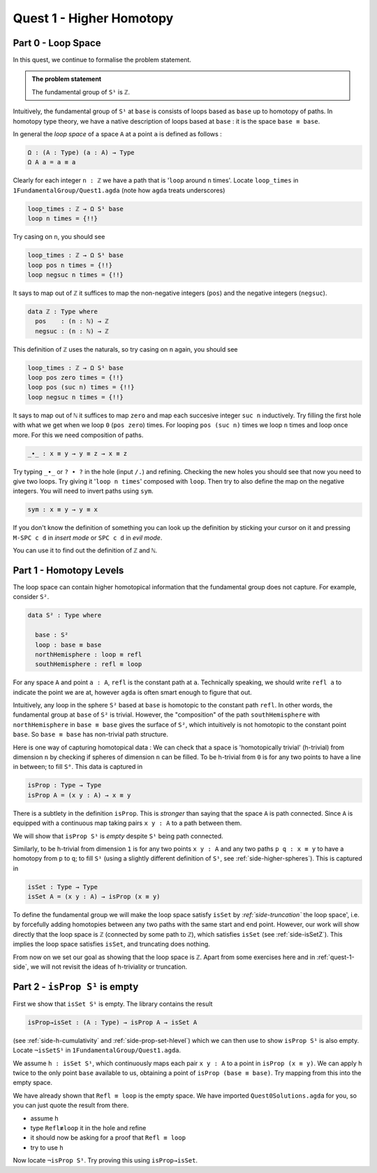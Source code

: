 .. _quest-1:

*************************
Quest 1 - Higher Homotopy
*************************

.. _part-0:

Part 0 - Loop Space
===================

In this quest,
we continue to formalise the problem statement.

.. admonition:: The problem statement

   The fundamental group of ``S¹`` is ``ℤ``.

Intuitively,
the fundamental group of ``S¹`` at ``base`` is
consists of loops based as ``base`` up to homotopy of paths.
In homotopy type theory,
we have a native description of loops based at ``base`` :
it is the space ``base ≡ base``.

In general the *loop space* of a space ``A`` at a point ``a`` is defined as follows :

.. code:: agda

   Ω : (A : Type) (a : A) → Type
   Ω A a = a ≡ a

Clearly for each integer ``n : ℤ`` we have a path
that is '``loop`` around ``n`` times'.
Locate ``loop_times`` in ``1FundamentalGroup/Quest1.agda``
(note how ``agda`` treats underscores)

.. code:: agda

   loop_times : ℤ → Ω S¹ base
   loop n times = {!!}

Try casing on ``n``, you should see

.. code:: agda

   loop_times : ℤ → Ω S¹ base
   loop pos n times = {!!}
   loop negsuc n times = {!!}

It says to map out of ``ℤ`` it suffices to
map the non-negative integers (``pos``)
and the negative integers (``negsuc``).

.. code:: agda

   data ℤ : Type where
     pos    : (n : ℕ) → ℤ
     negsuc : (n : ℕ) → ℤ

This definition of ``ℤ`` uses the naturals, so try
casing on ``n`` again, you should see

.. code:: agda

   loop_times : ℤ → Ω S¹ base
   loop pos zero times = {!!}
   loop pos (suc n) times = {!!}
   loop negsuc n times = {!!}

It says to map out of ``ℕ`` it suffices to map ``zero`` and
map each succesive integer ``suc n`` inductively.
Try filling the first hole with
what we get when we loop ``0`` (``pos zero``) times.
For looping ``pos (suc n)`` times we loop ``n`` times and
loop once more.
For this we need composition of paths.

.. code:: agda

   _∙_ : x ≡ y → y ≡ z → x ≡ z

Try typing ``_∙_`` or ``? ∙ ?`` in the hole (input ``/.``)
and refining.
Checking the new holes you should see that now you need
to give two loops.
Try giving it '``loop n times``' composed with ``loop``.
Then try to also define the map on the negative integers.
You will need to invert paths using ``sym``.

.. code:: agda

   sym : x ≡ y → y ≡ x

.. raw:: html

   <p>
   <details>
   <summary></summary>

If you don't know the definition of something
you can look up the definition by sticking your cursor
on it and pressing ``M-SPC c d`` in *insert mode*
or ``SPC c d`` in *evil mode*.

You can use it to find out the definition of ``ℤ`` and ``ℕ``.

.. raw:: html

   </details>
   </p>

.. _part-1:

Part 1 - Homotopy Levels
========================

The loop space can contain higher homotopical information that
the fundamental group does not capture.
For example, consider ``S²``.

.. code:: agda

   data S² : Type where

     base : S²
     loop : base ≡ base
     northHemisphere : loop ≡ refl
     southHemisphere : refl ≡ loop

.. raw:: html

   <p>
   <details>
   <summary>``refl``</summary>


For any space ``A`` and point ``a : A``,
``refl`` is the constant path at ``a``.
Technically speaking, we should write ``refl a`` to indicate the point we are at,
however ``agda`` is often smart enough to figure that out.

.. raw:: html

   </details>
   </p>

Intuitively,
any loop in the sphere ``S²`` based at ``base`` is homotopic to
the constant path ``refl``.
In other words, the fundamental group at ``base`` of ``S²`` is trivial.
However, the "composition" of the path ``southHemisphere`` with ``northHemisphere``
in ``base ≡ base`` gives the surface of ``S²``,
which intuitively is not homotopic to the constant point ``base``.
So ``base ≡ base`` has non-trivial path structure.

.. image:: image/S2.png
   :width: 1000
   :alt: description

Here is one way of capturing homotopical data :
We can check that a space is 'homotopically trivial' (h-trivial)
from dimension ``n``
by checking if spheres of dimension ``n`` can be filled.
To be h-trivial from ``0`` is for any two points
to have a line in between; to fill ``S⁰``.
This data is captured in

.. code:: agda

   isProp : Type → Type
   isProp A = (x y : A) → x ≡ y

.. raw:: html

   <p>
   <details>
   <summary>All maps are continuous in HoTT</summary>

There is a subtlety in the definition ``isProp``.
This is *stronger* than saying that the space ``A`` is path connected.
Since ``A`` is equipped with a continuous map taking pairs ``x y : A``
to a path between them.

We will show that ``isProp S¹`` is *empty* despite ``S¹`` being path connected.

.. raw:: html

   </details>
   </p>

Similarly, to be h-trivial from dimension ``1`` is for any two points ``x y : A``
and any two paths ``p q : x ≡ y`` to have a homotopy from ``p`` to ``q``;
to fill ``S¹`` (using a slightly different definition of ``S¹``,
see :ref:`side-higher-spheres`).
This is captured in

.. code:: agda

   isSet : Type → Type
   isSet A = (x y : A) → isProp (x ≡ y)

To define the fundamental group we will make the loop space satisfy
``isSet`` by *:ref:`side-truncation`* the loop space',
i.e. by forcefully adding homotopies between any two paths
with the same start and end point.
However, our work will show directly that the loop space is ``ℤ``
(connected by some path to ``ℤ``), which satisfies ``isSet``
(see :ref:`side-isSetZ`).
This implies the loop space satisfies ``isSet``, and truncating does nothing.

From now on we set our goal as showing that the loop space is ``ℤ``.
Apart from some exercises here and in :ref:`quest-1-side`, we will not revisit
the ideas of h-triviality or truncation.

.. _part-2:

Part 2 - ``isProp S¹`` is empty
===============================

First we show that ``isSet S¹`` is empty.
The library contains the result

.. code:: agda

   isProp→isSet : (A : Type) → isProp A → isSet A

(see :ref:`side-h-cumulativity` and :ref:`side-prop-set-hlevel`)
which we can then use to show ``isProp S¹`` is also empty.
Locate ``¬isSetS¹`` in ``1FundamentalGroup/Quest1.agda``.

We assume ``h : isSet S¹``, which
continuously maps each pair ``x y : A``
to a point in ``isProp (x ≡ y)``.
We can apply ``h`` twice to the only point ``base`` available to us,
obtaining a point of ``isProp (base ≡ base)``.
Try mapping from this into the empty space.

.. raw:: html

   <p>
   <details>
   <summary>Hint 0</summary>

We have already shown that ``Refl ≡ loop`` is the empty space.
We have imported ``Quest0Solutions.agda`` for you,
so you can just quote the result from there.

.. raw:: html

   </details>
   </p>

.. raw:: html

   <p>
   <details>
   <summary>Hint 1</summary>

- assume ``h``
- type ``Refl≢loop`` it in the hole and refine
- it should now be asking for a proof that ``Refl ≡ loop``
- try to use ``h``

.. raw:: html

   </details>
   </p>

Now locate ``¬isProp S¹``.
Try proving this using ``isProp→isSet``.








..
   .. raw:: html

      <p>
      <details>
      <summary>Higher spheres, generalising h-triviality and equivalent definitions</summary>

   In general, for a space ``X : Type`` to be h-trivial from dimension ``n``
   is intuitively to be able to fill the image of any ``Sⁿ``.
   We make a definition for ``Sⁿ`` in general using suspension,
   and formalize this definition of h-triviality in a side quest.
   .. enter side quest link

   There are several ways of expressing h-triviality.
   The one we have suggested is intuitive but not as clean
   nor easy to work with as the following definition

   .. code:: agda

      isHLevel : (n : ℕ) (X : Type) → Type
      isHLevel zero = isProp
      isHLevel (suc n) = λ X → (x y : X) → isHLevel n (x ≡ y)

   .. raw:: html

      </details>
      </p>
